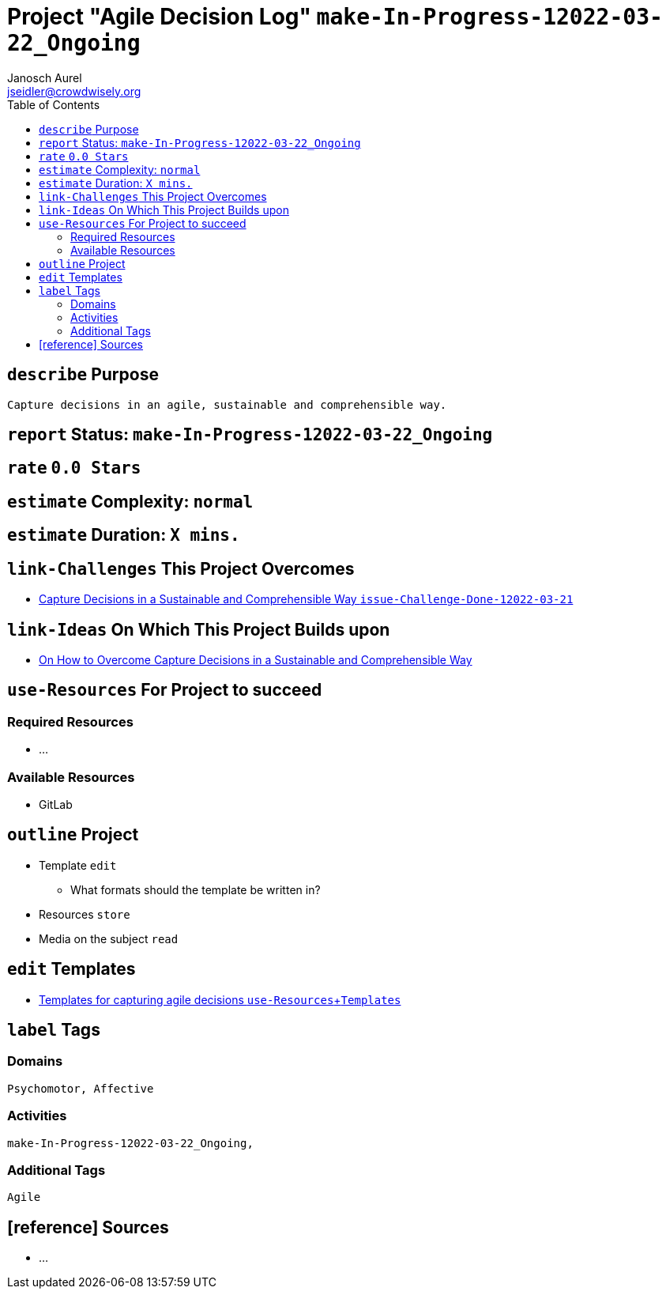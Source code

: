 = Project "Agile Decision Log" kbd:[make-In-Progress-12022-03-22_Ongoing]
:author: Janosch Aurel 
:email: jseidler@crowdwisely.org
:toc: left
:experimental:

[define-purpose]
== kbd:[describe] Purpose

	Capture decisions in an agile, sustainable and comprehensible way.


[report-status]
== kbd:[report] Status: kbd:[make-In-Progress-12022-03-22_Ongoing]


[rate]
== kbd:[rate] kbd:[0.0 Stars]


[estimate-complexity]
== kbd:[estimate] Complexity: kbd:[normal]


[estimate-duration]
== kbd:[estimate] Duration: kbd:[X mins.]


[link-challenges-this-project-overcomes]
== kbd:[link-Challenges] This Project Overcomes

	* https://source.crowdwisely.org/co-create/issue-challenges/-/blob/main/Capture-Decisions-in-a-Sustainable-and-Comprehensible-Way%5Bissue-Challenge-Done-12022-03-21_document_capture_decide_Sustainability_Simplicity_Psychomotor%5D.adoc[Capture Decisions in a Sustainable and Comprehensible Way kbd:[issue-Challenge-Done-12022-03-21]]


[link-ideas-on-which-this-project-builds-upon]
== kbd:[link-Ideas] On Which This Project Builds upon

    * https://source.crowdwisely.org/co-create/conceive-ideas/on-how-to-overcome-capture-decisions-in-a-sustainable-and-comprehensible-way[On How to Overcome Capture Decisions in a Sustainable and Comprehensible Way]


[use-resources-for-project-to-succeed]
== kbd:[use-Resources] For Project to succeed

[required-resources]
=== Required Resources

    * ...

[available-resources]
=== Available Resources

	* GitLab


[outline-project]
== kbd:[outline] Project

	* Template kbd:[edit]
		** What formats should the template be written in?
	* Resources kbd:[store]
	* Media on the subject kbd:[read]


[edit-templates]
== kbd:[edit] Templates

	* https://source.crowdwisely.org/co-create/make-projects/agile-decision-log/-/tree/main/templates[Templates for capturing agile decisions kbd:[use-Resources, Templates]]


[label-tags]
== kbd:[label] Tags

[domains]
=== Domains

    Psychomotor, Affective

[activities]
=== Activities

    make-In-Progress-12022-03-22_Ongoing, 
    

[additional-tags]
=== Additional Tags

	Agile
     

[reference-sources]
== [reference] Sources

	* ...

